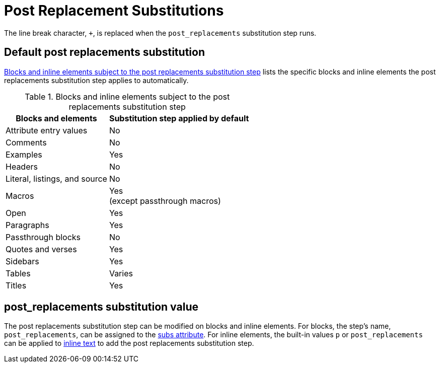 = Post Replacement Substitutions
:navtitle: Post Replacements
:table-caption: Table
:y: Yes
//icon:check[role="green"]
:n: No
//icon:times[role="red"]

The line break character, `{plus}`, is replaced when the `post_replacements` substitution step runs.

== Default post replacements substitution

<<table-post>> lists the specific blocks and inline elements the post replacements substitution step applies to automatically.

.Blocks and inline elements subject to the post replacements substitution step
[#table-post%autowidth,cols=",^"]
|===
|Blocks and elements |Substitution step applied by default

|Attribute entry values |{n}

|Comments |{n}

|Examples |{y}

|Headers |{n}

|Literal, listings, and source |{n}

|Macros |{y} +
(except passthrough macros)

|Open |{y}

|Paragraphs |{y}

|Passthrough blocks |{n}

|Quotes and verses |{y}

|Sidebars |{y}

|Tables |Varies

|Titles |{y}
|===

== post_replacements substitution value

The post replacements substitution step can be modified on blocks and inline elements.
For blocks, the step's name, `post_replacements`, can be assigned to the xref:apply-subs-to-blocks.adoc[subs attribute].
For inline elements, the built-in values `p` or `post_replacements` can be applied to xref:apply-subs-to-text.adoc[inline text] to add the post replacements substitution step.
